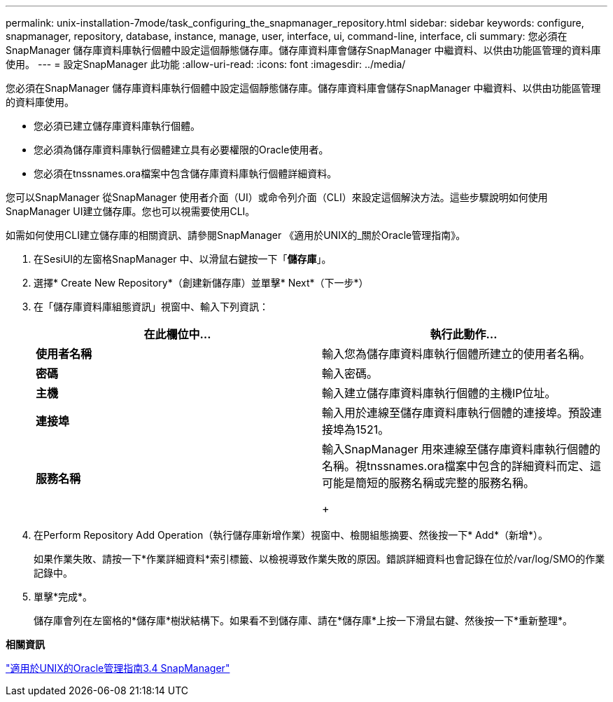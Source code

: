 ---
permalink: unix-installation-7mode/task_configuring_the_snapmanager_repository.html 
sidebar: sidebar 
keywords: configure, snapmanager, repository, database, instance, manage, user, interface, ui, command-line, interface, cli 
summary: 您必須在SnapManager 儲存庫資料庫執行個體中設定這個靜態儲存庫。儲存庫資料庫會儲存SnapManager 中繼資料、以供由功能區管理的資料庫使用。 
---
= 設定SnapManager 此功能
:allow-uri-read: 
:icons: font
:imagesdir: ../media/


[role="lead"]
您必須在SnapManager 儲存庫資料庫執行個體中設定這個靜態儲存庫。儲存庫資料庫會儲存SnapManager 中繼資料、以供由功能區管理的資料庫使用。

* 您必須已建立儲存庫資料庫執行個體。
* 您必須為儲存庫資料庫執行個體建立具有必要權限的Oracle使用者。
* 您必須在tnssnames.ora檔案中包含儲存庫資料庫執行個體詳細資料。


您可以SnapManager 從SnapManager 使用者介面（UI）或命令列介面（CLI）來設定這個解決方法。這些步驟說明如何使用SnapManager UI建立儲存庫。您也可以視需要使用CLI。

如需如何使用CLI建立儲存庫的相關資訊、請參閱SnapManager 《適用於UNIX的_關於Oracle管理指南》。

. 在SesiUI的左窗格SnapManager 中、以滑鼠右鍵按一下「*儲存庫*」。
. 選擇* Create New Repository*（創建新儲存庫）並單擊* Next*（下一步*）
. 在「儲存庫資料庫組態資訊」視窗中、輸入下列資訊：
+
|===
| 在此欄位中... | 執行此動作... 


 a| 
*使用者名稱*
 a| 
輸入您為儲存庫資料庫執行個體所建立的使用者名稱。



 a| 
*密碼*
 a| 
輸入密碼。



 a| 
*主機*
 a| 
輸入建立儲存庫資料庫執行個體的主機IP位址。



 a| 
*連接埠*
 a| 
輸入用於連線至儲存庫資料庫執行個體的連接埠。預設連接埠為1521。



 a| 
*服務名稱*
 a| 
輸入SnapManager 用來連線至儲存庫資料庫執行個體的名稱。視tnssnames.ora檔案中包含的詳細資料而定、這可能是簡短的服務名稱或完整的服務名稱。

+

|===
. 在Perform Repository Add Operation（執行儲存庫新增作業）視窗中、檢閱組態摘要、然後按一下* Add*（新增*）。
+
如果作業失敗、請按一下*作業詳細資料*索引標籤、以檢視導致作業失敗的原因。錯誤詳細資料也會記錄在位於/var/log/SMO的作業記錄中。

. 單擊*完成*。
+
儲存庫會列在左窗格的*儲存庫*樹狀結構下。如果看不到儲存庫、請在*儲存庫*上按一下滑鼠右鍵、然後按一下*重新整理*。



*相關資訊*

https://library.netapp.com/ecm/ecm_download_file/ECMP12471546["適用於UNIX的Oracle管理指南3.4 SnapManager"]
